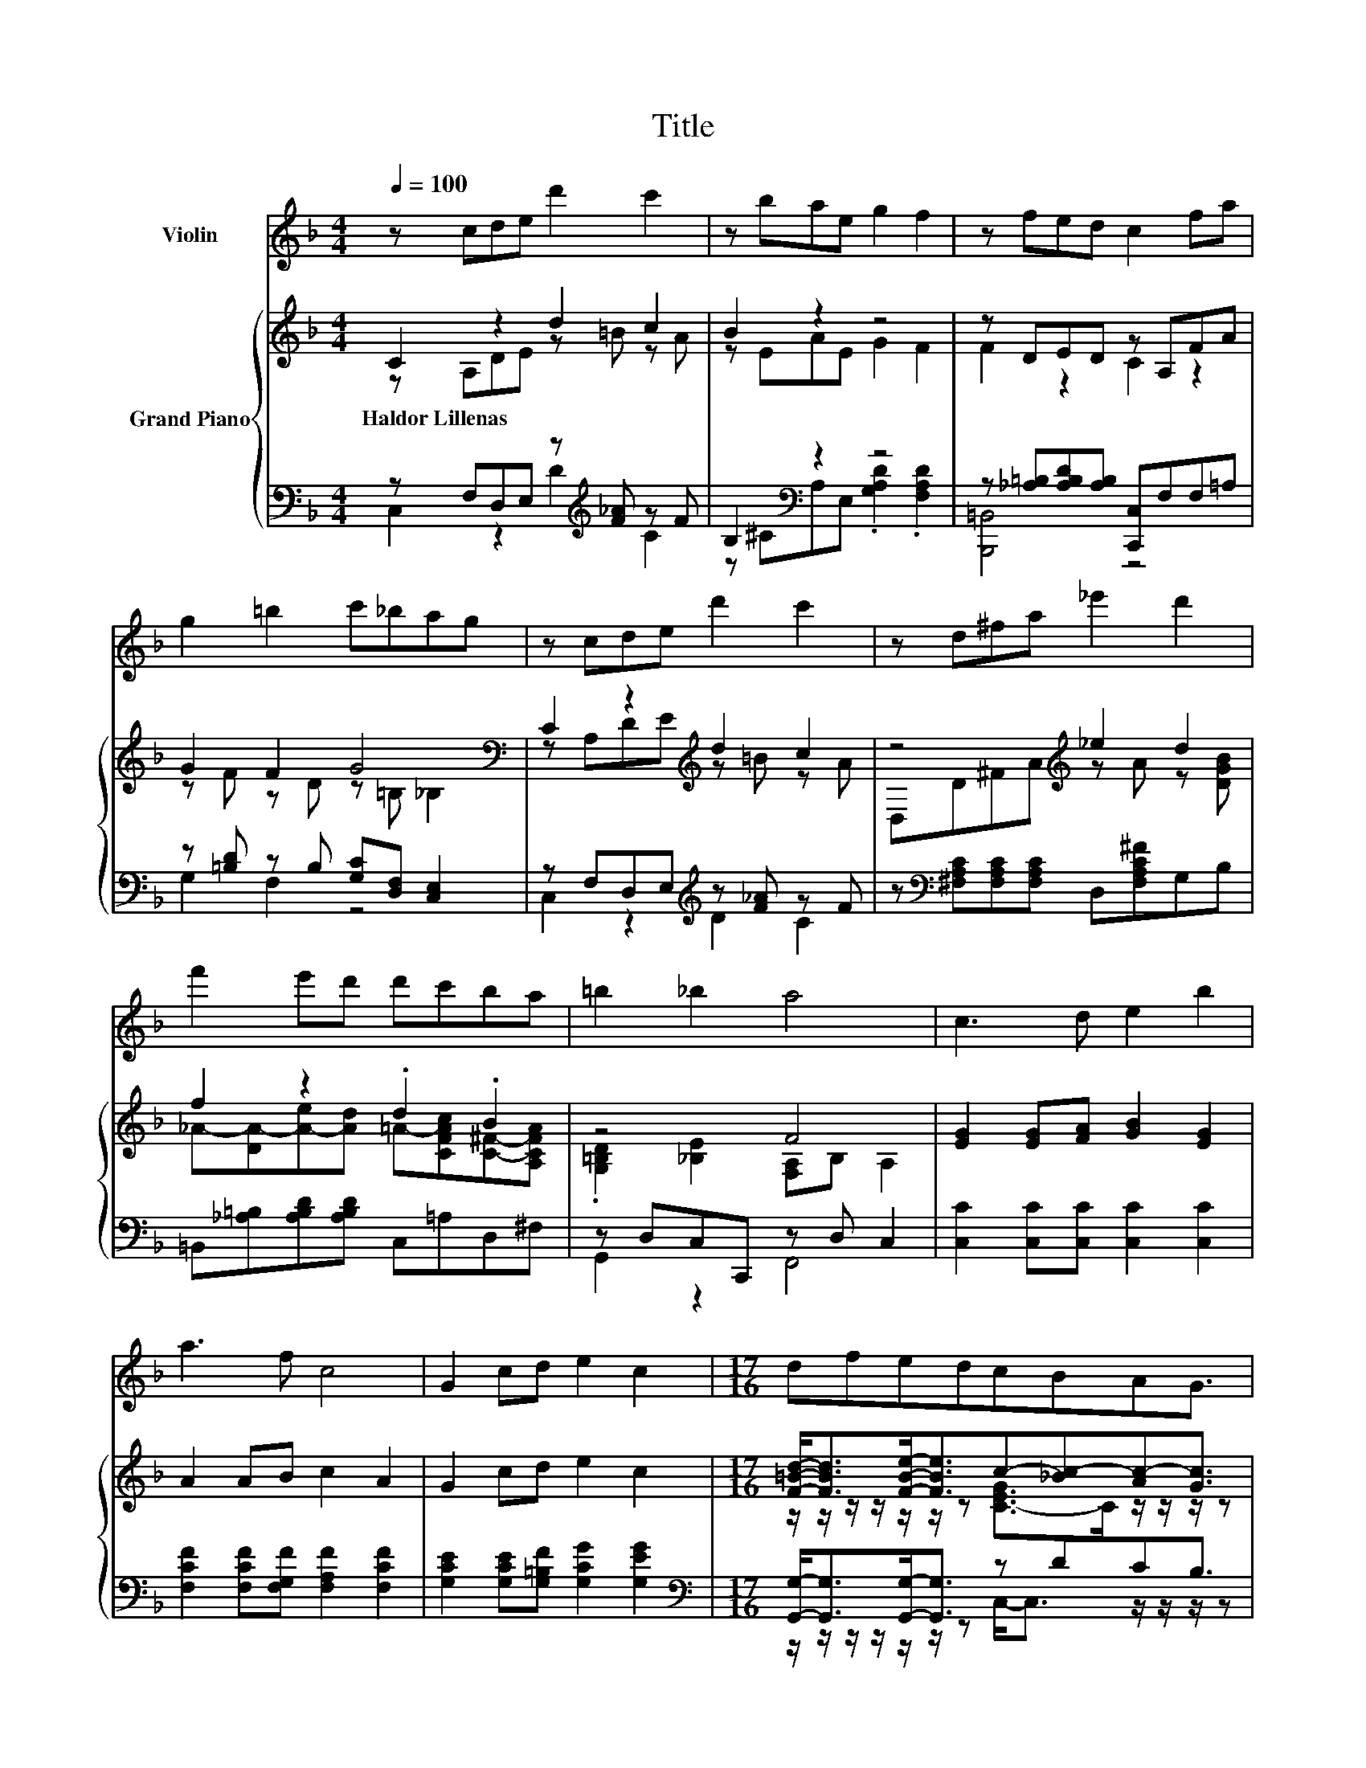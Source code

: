 X:1
T:Title
%%score 1 { ( 2 3 ) | ( 4 5 ) }
L:1/8
Q:1/4=100
M:4/4
K:F
V:1 treble nm="Violin"
V:2 treble nm="Grand Piano"
V:3 treble 
V:4 bass 
V:5 bass 
V:1
 z cde d'2 c'2 | z bae g2 f2 | z fed c2 fa | g2 =b2 c'_bag | z cde d'2 c'2 | z d^fa _e'2 d'2 | %6
 f'2 e'd' d'c'ba | =b2 _b2 a4 | c3 d e2 b2 | a3 f c4 | G2 cd e2 c2 |[M:17/16] dfedcBAG3/2 | %12
[M:4/4] F2 DE d2 c2 | z D^FA e2 d2 | z fed dcBA | D2 E2 F4 |] %16
V:2
 C2 z2 d2 c2 | B2 z2 z4 | z DED z A,FA | G2 F2 G4[K:bass] | C2 z2[K:treble] d2 c2 | %5
w: Haldor~Lillenas * *|||||
 z4[K:treble] _e2 d2 | f2 z2 .d2 .B2 | z4 F4 | [EG]2 [EG][FA] [GB]2 [EG]2 | A2 AB c2 A2 | %10
w: |||||
 G2 cd e2 c2 |[M:17/16] [F=Bd]-<[FBd][FBe]-<[FBe]c-[_Bc-][Ac-][Gc]3/2 |[M:4/4] C2 DE d2 c2 | %13
w: |||
 z D^F[FA] [F_e]2 d2 | f2 ed dc[^FB][FA] | D2 E2 F4 |] %16
w: |||
V:3
 z A,DE z =B z A | z EAE G2 F2 | F2 z2 C2 z2 | z F z D z[K:bass] =B, _B,2 | %4
 z A,D[K:treble]E z =B z A | D,D[K:treble]^FA z A z [DGB] | %6
 _A-[DA-][A-e][Ad] =A-[CFAc][C^F]-[A,CFA] | .[G,=B,D]2 [_B,E]2 [F,A,]B, A,2 | x8 | x8 | x8 | %11
[M:17/16] z/ z/ z/ z/ z/ z/ z [C-EG]>C z/ z/ z/ z |[M:4/4] x8 | A,2 z2 z4 | x8 | x8 |] %16
V:4
 z F,D,E, z[K:treble] [F_A] z F | B,2[K:bass] z2 z4 | z [_A,=B,][A,B,D][A,B,] [C,,C,]F,F,=A, | %3
 z [=B,D] z B, [G,C][D,F,] [C,E,]2 | z F,D,E,[K:treble] z [F_A] z F | %5
 z[K:bass] [^F,A,C][F,A,C][F,A,C] D,[F,A,C^F]G,B, | =B,,[_A,=B,][A,B,D][A,B,D] C,=A,D,^F, | %7
 z D,C,C,, z D, C,2 | [C,C]2 [C,C][C,C] [C,C]2 [C,C]2 | [F,CF]2 [F,CF][F,G,F] [F,A,F]2 [F,CF]2 | %10
 [G,CE]2 [G,CE][G,=B,F] [G,CG]2 [G,EG]2 | %11
[M:17/16][K:bass] [G,,G,]-<[G,,G,][G,,G,]-<[G,,G,] z DCB,3/2 | %12
[M:4/4] [F,A,]2 [F,_A,C][F,A,C] [F,A,F]2 [F,=A,F]2 | ^F,2 [D,A,D][D,D] [D,C]2[K:treble] [G,B,G]2 | %14
 [_A,=B,F]2 [A,B,F][A,B,F] [=A,CF][A,CF][K:bass][D,D][D,C] | [G,=B,]2 [C,_B,C]2 [F,A,C]4 |] %16
V:5
 C,2 z2 D2[K:treble] C2 | z ^C[K:bass]A,E, .[G,A,D]2 .[F,A,D]2 | [B,,,=B,,]4 z4 | G,2 F,2 z4 | %4
 C,2 z2[K:treble] D2 C2 | x[K:bass] x7 | x8 | G,,2 z2 F,,4 | x8 | x8 | x8 | %11
[M:17/16][K:bass] z/ z/ z/ z/ z/ z/ z C,-<C, z/ z/ z/ z |[M:4/4] x8 | x6[K:treble] x2 | %14
 x6[K:bass] x2 | x8 |] %16

